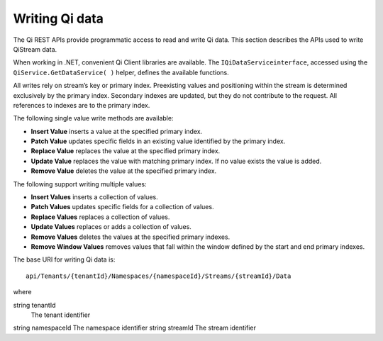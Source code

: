 Writing Qi data
===============

The Qi REST APIs provide programmatic access to read and write Qi data. This section describes 
the APIs used to write QiStream data.

When working in .NET, convenient Qi Client libraries are available. The ``IQiDataServiceinterface``, accessed using the
``QiService.GetDataService( )`` helper, defines the available functions.

All writes rely on stream’s key or primary index. Preexisting values and positioning within the stream 
is determined exclusively by the primary index. Secondary indexes are updated, but they do not contribute 
to the request. All references to indexes are to the primary index.

The following single value write methods are available:

* **Insert Value** inserts a value at the specified primary index. 
* **Patch Value** updates specific fields in an existing value identified by the primary index.
* **Replace Value** replaces the value at the specified primary index.
* **Update Value** replaces the value with matching primary index. If no value exists the value is added.
* **Remove Value** deletes the value at the specified primary index.


The following support writing multiple values:

* **Insert Values** inserts a collection of values.
* **Patch Values** updates specific fields for a collection of values.
* **Replace Values** replaces a collection of values.
* **Update Values** replaces or adds a collection of values.
* **Remove Values** deletes the values at the specified primary indexes.
* **Remove Window Values** removes values that fall within the window defined by the start and end primary indexes.


The base URI for writing Qi data is:

::

  api/Tenants/{tenantId}/Namespaces/{namespaceId}/Streams/{streamId}/Data

where

string tenantId
  The tenant identifier
string namespaceId
The namespace identifier
string streamId
The stream identifier






